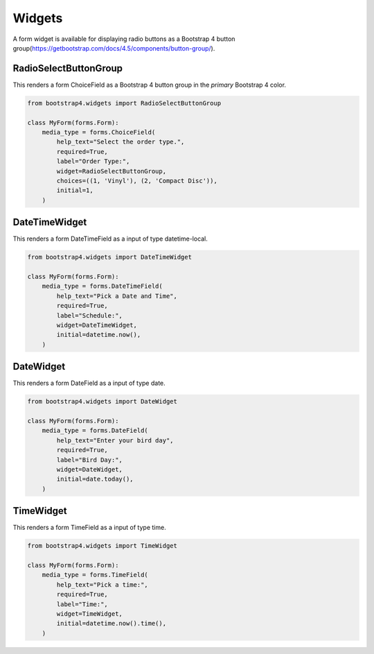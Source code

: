 =======
Widgets
=======

A form widget is available for displaying radio buttons as a Bootstrap 4 button group(https://getbootstrap.com/docs/4.5/components/button-group/).


RadioSelectButtonGroup
~~~~~~~~~~~~~~~~~~~~~~

This renders a form ChoiceField as a Bootstrap 4 button group in the `primary` Bootstrap 4 color.

.. code:: django

    from bootstrap4.widgets import RadioSelectButtonGroup

    class MyForm(forms.Form):
        media_type = forms.ChoiceField(
            help_text="Select the order type.",
            required=True,
            label="Order Type:",
            widget=RadioSelectButtonGroup,
            choices=((1, 'Vinyl'), (2, 'Compact Disc')),
            initial=1,
        )



DateTimeWidget
~~~~~~~~~~~~~~~~~~~~~~

This renders a form DateTimeField as a input of type datetime-local.

.. code:: django

    from bootstrap4.widgets import DateTimeWidget

    class MyForm(forms.Form):
        media_type = forms.DateTimeField(
            help_text="Pick a Date and Time",
            required=True,
            label="Schedule:",
            widget=DateTimeWidget,
            initial=datetime.now(),
        )


DateWidget
~~~~~~~~~~~~~~~~~~~~~~

This renders a form DateField as a input of type date.

.. code:: django

    from bootstrap4.widgets import DateWidget

    class MyForm(forms.Form):
        media_type = forms.DateField(
            help_text="Enter your bird day",
            required=True,
            label="Bird Day:",
            widget=DateWidget,
            initial=date.today(),
        )


TimeWidget
~~~~~~~~~~~~~~~~~~~~~~

This renders a form TimeField as a input of type time.

.. code:: django

    from bootstrap4.widgets import TimeWidget

    class MyForm(forms.Form):
        media_type = forms.TimeField(
            help_text="Pick a time:",
            required=True,
            label="Time:",
            widget=TimeWidget,
            initial=datetime.now().time(),
        )

